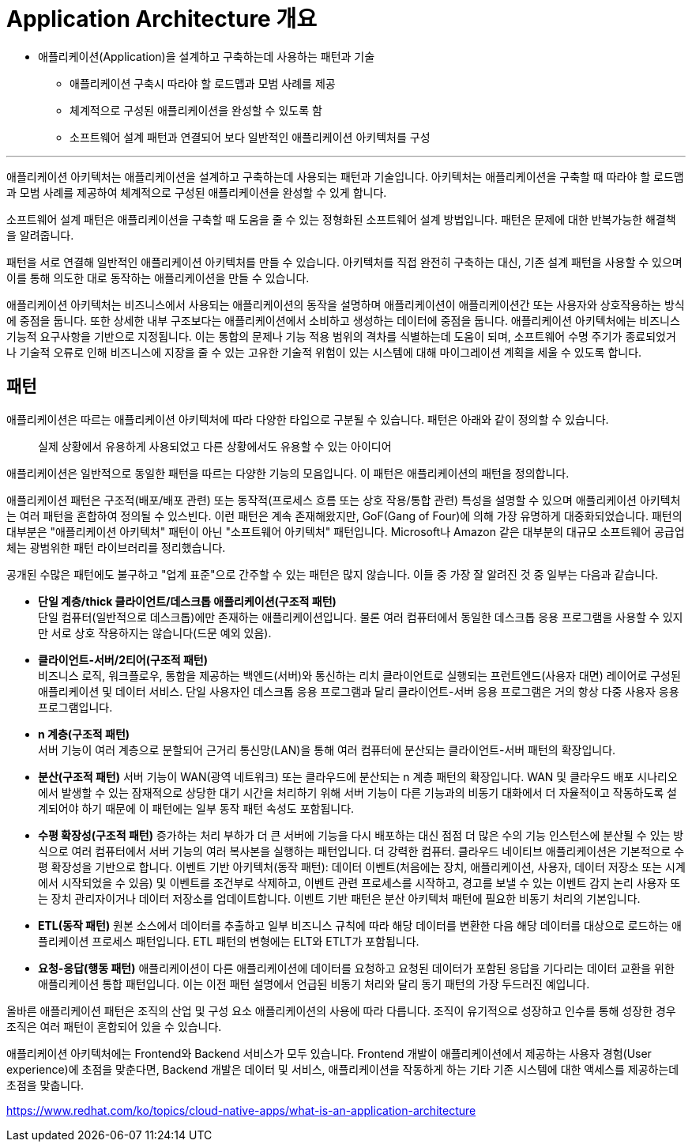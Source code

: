 = Application Architecture 개요

* 애플리케이션(Application)을 설계하고 구축하는데 사용하는 패턴과 기술
** 애플리케이션 구축시 따라야 할 로드맵과 모범 사례를 제공
** 체계적으로 구성된 애플리케이션을 완성할 수 있도록 함
** 소프트웨어 설계 패턴과 연결되어 보다 일반적인 애플리케이션 아키텍처를 구성

---

애플리케이션 아키텍처는 애플리케이션을 설계하고 구축하는데 사용되는 패턴과 기술입니다. 아키텍처는 애플리케이션을 구축할 때 따라야 할 로드맵과 모범 사례를 제공하여 체계적으로 구성된 애플리케이션을 완성할 수 있게 합니다.

소프트웨어 설계 패턴은 애플리케이션을 구축할 때 도움을 줄 수 있는 정형화된 소프트웨어 설계 방법입니다. 패턴은 문제에 대한 반복가능한 해결책을 알려줍니다.

패턴을 서로 연결해 일반적인 애플리케이션 아키텍처를 만들 수 있습니다. 아키텍처를 직접 완전히 구축하는 대신, 기존 설계 패턴을 사용할 수 있으며 이를 통해 의도한 대로 동작하는 애플리케이션을 만들 수 있습니다.

애플리케이션 아키텍처는 비즈니스에서 사용되는 애플리케이션의 동작을 설명하며 애플리케이션이 애플리케이션간 또는 사용자와 상호작용하는 방식에 중점을 둡니다. 또한 상세한 내부 구조보다는 애플리케이션에서 소비하고 생성하는 데이터에 중점을 둡니다. 애플리케이션 아키텍처에는 비즈니스 기능적 요구사항을 기반으로 지정됩니다. 이는 통합의 문제나 기능 적용 범위의 격차를 식별하는데 도움이 되며, 소프트웨어 수명 주기가 종료되었거나 기술적 오류로 인해 비즈니스에 지장을 줄 수 있는 고유한 기술적 위험이 있는 시스템에 대해 마이그레이션 계획을 세울 수 있도록 합니다.

== 패턴

애플리케이션은 따르는 애플리케이션 아키텍처에 따라 다양한 타입으로 구분될 수 있습니다. 패턴은 아래와 같이 정의할 수 있습니다.

> 실제 상황에서 유용하게 사용되었고 다른 상황에서도 유용할 수 있는 아이디어

애플리케이션은 일반적으로 동일한 패턴을 따르는 다양한 기능의 모음입니다. 이 패턴은 애플리케이션의 패턴을 정의합니다.

애플리케이션 패턴은 구조적(배포/배포 관련) 또는 동작적(프로세스 흐름 또는 상호 작용/통합 관련) 특성을 설명할 수 있으며 애플리케이션 아키텍처는 여러 패턴을 혼합하여 정의될 수 있스빈다. 이런 패턴은 계속 존재해왔지만, GoF(Gang of Four)에 의해 가장 유명하게 대중화되었습니다. 패턴의 대부분은 "애플리케이션 아키텍처" 패턴이 아닌 "소프트웨어 아키텍처" 패턴입니다. Microsoft나 Amazon 같은 대부분의 대규모 소프트웨어 공급업체는 광범위한 패턴 라이브러리를 정리했습니다.

공개된 수많은 패턴에도 불구하고 "업계 표준"으로 간주할 수 있는 패턴은 많지 않습니다. 이들 중 가장 잘 알려진 것 중 일부는 다음과 같습니다.

* **단일 계층/thick 클라이언트/데스크톱 애플리케이션(구조적 패턴)** +
단일 컴퓨터(일반적으로 데스크톱)에만 존재하는 애플리케이션입니다. 물론 여러 컴퓨터에서 동일한 데스크톱 응용 프로그램을 사용할 수 있지만 서로 상호 작용하지는 않습니다(드문 예외 있음).
* **클라이언트-서버/2티어(구조적 패턴)** +
비즈니스 로직, 워크플로우, 통합을 제공하는 백엔드(서버)와 통신하는 리치 클라이언트로 실행되는 프런트엔드(사용자 대면) 레이어로 구성된 애플리케이션 및 데이터 서비스. 단일 사용자인 데스크톱 응용 프로그램과 달리 클라이언트-서버 응용 프로그램은 거의 항상 다중 사용자 응용 프로그램입니다.
* **n 계층(구조적 패턴)** +
서버 기능이 여러 계층으로 분할되어 근거리 통신망(LAN)을 통해 여러 컴퓨터에 분산되는 클라이언트-서버 패턴의 확장입니다.
* **분산(구조적 패턴)** 서버 기능이 WAN(광역 네트워크) 또는 클라우드에 분산되는 n 계층 패턴의 확장입니다. WAN 및 클라우드 배포 시나리오에서 발생할 수 있는 잠재적으로 상당한 대기 시간을 처리하기 위해 서버 기능이 다른 기능과의 비동기 대화에서 더 자율적이고 작동하도록 설계되어야 하기 때문에 이 패턴에는 일부 동작 패턴 속성도 포함됩니다.
* **수평 확장성(구조적 패턴)** 증가하는 처리 부하가 더 큰 서버에 기능을 다시 배포하는 대신 점점 더 많은 수의 기능 인스턴스에 분산될 수 있는 방식으로 여러 컴퓨터에서 서버 기능의 여러 복사본을 실행하는 패턴입니다. 더 강력한 컴퓨터. 클라우드 네이티브 애플리케이션은 기본적으로 수평 확장성을 기반으로 합니다.
이벤트 기반 아키텍처(동작 패턴): 데이터 이벤트(처음에는 장치, 애플리케이션, 사용자, 데이터 저장소 또는 시계에서 시작되었을 수 있음) 및 이벤트를 조건부로 삭제하고, 이벤트 관련 프로세스를 시작하고, 경고를 보낼 수 있는 이벤트 감지 논리 사용자 또는 장치 관리자이거나 데이터 저장소를 업데이트합니다. 이벤트 기반 패턴은 분산 아키텍처 패턴에 필요한 비동기 처리의 기본입니다.
* **ETL(동작 패턴)** 원본 소스에서 데이터를 추출하고 일부 비즈니스 규칙에 따라 해당 데이터를 변환한 다음 해당 데이터를 대상으로 로드하는 애플리케이션 프로세스 패턴입니다. ETL 패턴의 변형에는 ELT와 ETLT가 포함됩니다.
* **요청-응답(행동 패턴)** 애플리케이션이 다른 애플리케이션에 데이터를 요청하고 요청된 데이터가 포함된 응답을 기다리는 데이터 교환을 위한 애플리케이션 통합 패턴입니다. 이는 이전 패턴 설명에서 언급된 비동기 처리와 달리 동기 패턴의 가장 두드러진 예입니다.

올바른 애플리케이션 패턴은 조직의 산업 및 구성 요소 애플리케이션의 사용에 따라 다릅니다. 조직이 유기적으로 성장하고 인수를 통해 성장한 경우 조직은 여러 패턴이 혼합되어 있을 수 있습니다.

애플리케이션 아키텍처에는 Frontend와 Backend 서비스가 모두 있습니다. Frontend 개발이 애플리케이션에서 제공하는 사용자 경험(User experience)에 초점을 맞춘다면, Backend 개발은 데이터 및 서비스, 애플리케이션을 작동하게 하는 기타 기존 시스템에 대한 액세스를 제공하는데 초점을 맞춥니다.

https://www.redhat.com/ko/topics/cloud-native-apps/what-is-an-application-architecture